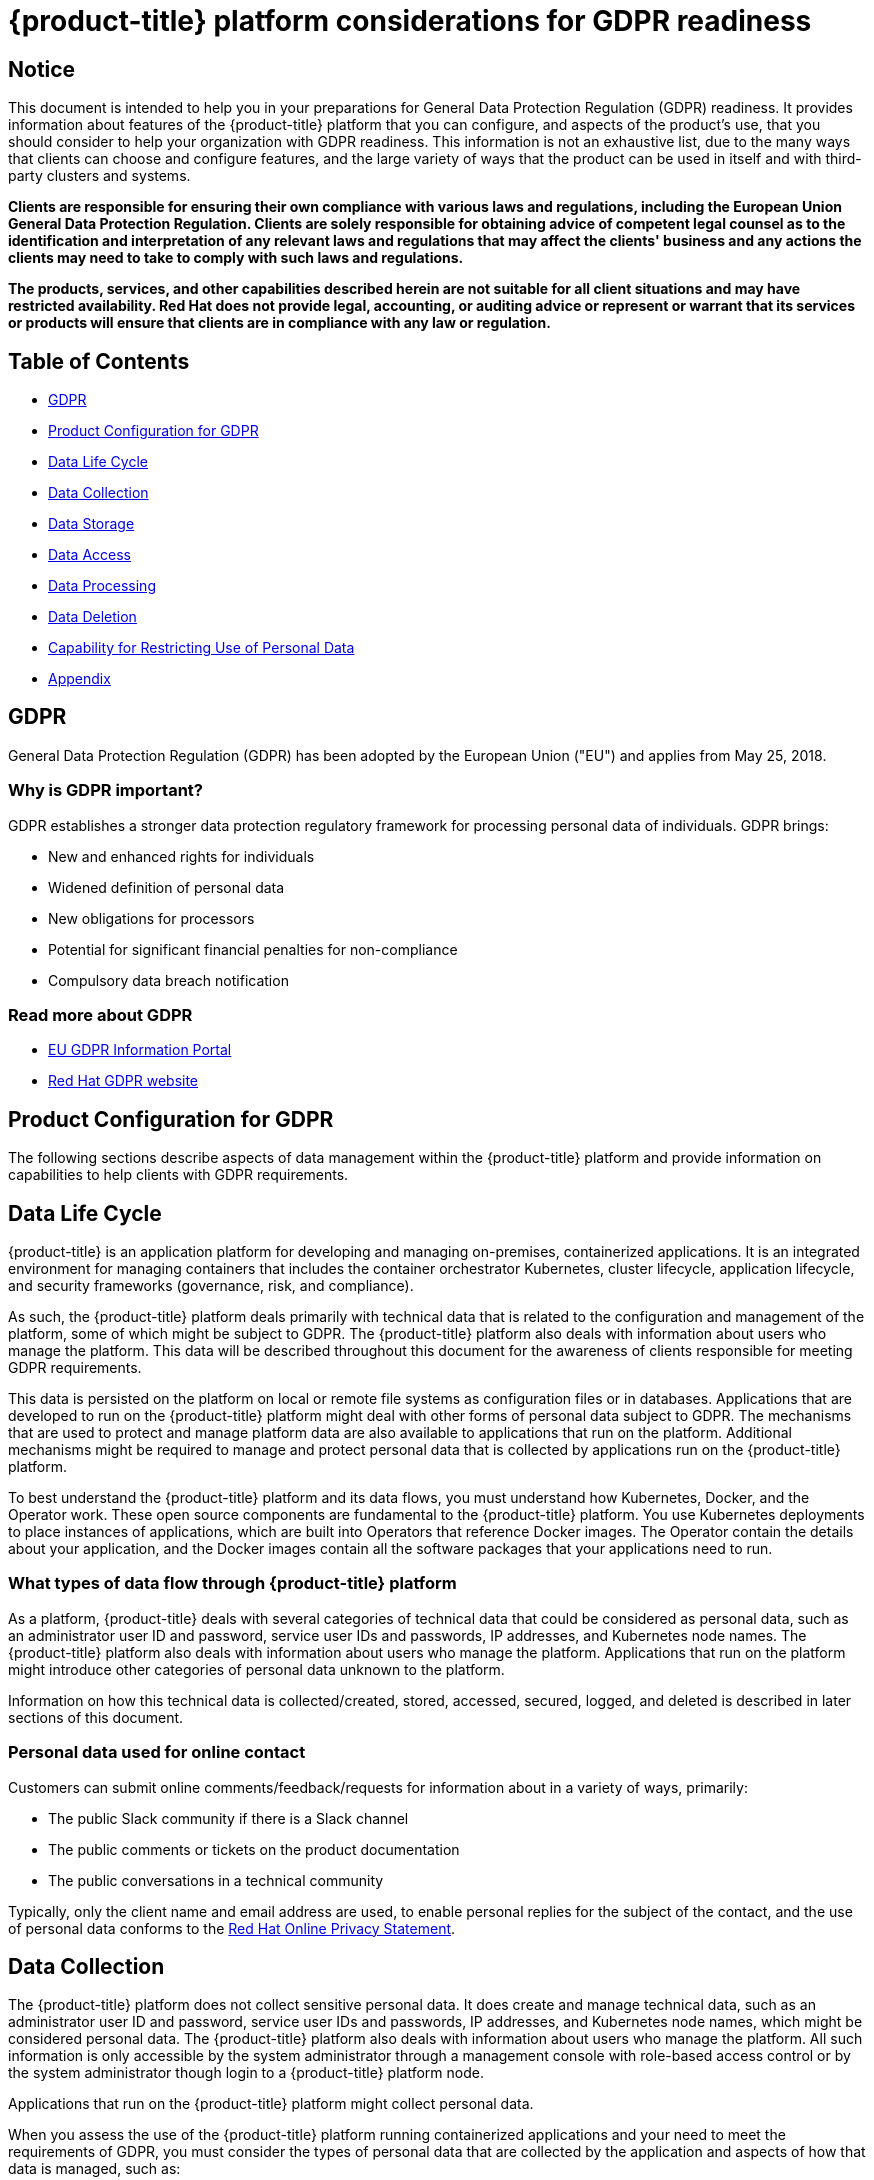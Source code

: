 [#red-hat-advanced-cluster-management-for-kubernetes-platform-considerations-for-gdpr-readiness]
= {product-title} platform considerations for GDPR readiness

[#notice]
== Notice

// This is boilerplate text provided by the GDPR team. It cannot be changed.

This document is intended to help you in your preparations for General Data Protection Regulation (GDPR) readiness.
It provides information about features of the {product-title} platform that you can configure, and aspects of the product's use, that you should consider to help your organization with GDPR readiness.
This information is not an exhaustive list, due to the many ways that clients can choose and configure features, and the large variety of ways that the product can be used in itself and with third-party clusters and systems.

*Clients are responsible for ensuring their own compliance with various laws and regulations, including the European Union General Data Protection Regulation.
Clients are solely responsible for obtaining advice of competent legal counsel as to the identification and interpretation of any relevant laws and regulations that may affect the clients' business and any actions the clients may need to take to comply with such laws and regulations.*

*The products, services, and other capabilities described herein are not suitable for all client situations and may have restricted availability.
Red Hat does not provide legal, accounting, or auditing advice or represent or warrant that its services or products will ensure that clients are in compliance with any law or regulation.*

[#table-of-contents]
== Table of Contents

* <<gdpr,GDPR>>
* <<product-configuration-for-gdpr,Product Configuration for GDPR>>
* <<data-life-cycle,Data Life Cycle>>
* <<data-collection,Data Collection>>
* <<data-storage,Data Storage>>
* <<data-access,Data Access>>
* <<data-processing,Data Processing>>
* <<data-deletion,Data Deletion>>
* <<capability-for-restricting-use-of-personal-data,Capability for Restricting Use of Personal Data>>
* <<appendix,Appendix>>

[#gdpr]
== GDPR

General Data Protection Regulation (GDPR) has been adopted by the European Union ("EU") and applies from May 25, 2018.

[#why-is-gdpr-important]
=== Why is GDPR important?

GDPR establishes a stronger data protection regulatory framework for processing personal data of individuals.
GDPR brings:

* New and enhanced rights for individuals
* Widened definition of personal data
* New obligations for processors
* Potential for significant financial penalties for non-compliance
* Compulsory data breach notification

[#read-more-about-gdpr]
=== Read more about GDPR

* https://www.eugdpr.org/[EU GDPR Information Portal]
* https://www.redhat.com/en/gdpr[Red Hat GDPR website]

[#product-configuration-for-gdpr]
== Product Configuration for GDPR

The following sections describe aspects of data management within the {product-title} platform and provide information on capabilities to help clients with GDPR requirements.

[#data-life-cycle]
== Data Life Cycle

{product-title} is an application platform for developing and managing on-premises, containerized applications.
It is an integrated environment for managing containers that includes the container orchestrator Kubernetes, cluster lifecycle, application lifecycle, and security frameworks (governance, risk, and compliance).

As such, the {product-title} platform deals primarily with technical data that is related to the configuration and management of the platform, some of which might be subject to GDPR.
The {product-title} platform also deals with information about users who manage the platform.
This data will be described throughout this document for the awareness of clients responsible for meeting GDPR requirements.

This data is persisted on the platform on local or remote file systems as configuration files or in databases.
Applications that are developed to run on the {product-title} platform might deal with other forms of personal data subject to GDPR.
The mechanisms that are used to protect and manage platform data are also available to applications that run on the platform.
Additional mechanisms might be required to manage and protect personal data that is collected by applications run on the {product-title} platform.

To best understand the {product-title} platform and its data flows, you must understand how Kubernetes, Docker, and the Operator work.
These open source components are fundamental to the {product-title} platform.
You use Kubernetes deployments to place instances of applications, which are built into Operators that reference Docker images.
The Operator contain the details about your application, and the Docker images contain all the software packages that your applications need to run.

[#what-types-of-data-flow-through-red-hat-advanced-cluster-management-for-kubernetes-platform]
=== What types of data flow through {product-title} platform

As a platform, {product-title} deals with several categories of technical data that could be considered as personal data, such as an administrator user ID and password, service user IDs and passwords, IP addresses, and Kubernetes node names.
The {product-title} platform also deals with information about users who manage the platform.
Applications that run on the platform might introduce other categories of personal data unknown to the platform.

Information on how this technical data is collected/created, stored, accessed, secured, logged, and deleted is described in later sections of this document.

[#personal-data-used-for-online-contact]
=== Personal data used for online contact

Customers can submit online comments/feedback/requests for information about in a variety of ways, primarily:

* The public Slack community if there is a Slack channel
* The public comments or tickets on the product documentation
* The public conversations in a technical community

Typically, only the client name and email address are used, to enable personal replies for the subject of the contact, and the use of personal data conforms to the https://www.redhat.com/en/about/privacy-policy[Red Hat Online Privacy Statement].

[#data-collection]
== Data Collection

The {product-title} platform does not collect sensitive personal data.
It does create and manage technical data, such as an administrator user ID and password, service user IDs and passwords, IP addresses, and Kubernetes node names, which might be considered personal data.
The {product-title} platform also deals with information about users who manage the platform.
All such information is only accessible by the system administrator through a management console with role-based access control or by the system administrator though login to a {product-title} platform node.

Applications that run on the {product-title} platform might collect personal data.

When you assess the use of the {product-title} platform running containerized applications and your need to meet the requirements of GDPR, you must consider the types of personal data that are collected by the application and aspects of how that data is managed, such as:

* How is the data protected as it flows to and from the application?
Is the data encrypted in transit?
* How is the data stored by the application?
Is the data encrypted at rest?
* How are credentials that are used to access the application collected and stored?
* How are credentials that are used by the application to access data sources collected and stored?
* How is data collected by the application removed as needed?

This is not a definitive list of the types of data that are collected by the {product-title} platform.
It is provided as an example for consideration.
If you have any questions about the types of data, contact Red Hat.

[#data-storage]
== Data storage

The {product-title} platform persists technical data that is related to configuration and management of the platform in stateful stores on local or remote file systems as configuration files or in databases.
Consideration must be given to securing all data at rest.
The {product-title} platform supports encryption of data at rest in stateful stores that use `dm-crypt`.

The following items highlight the areas where data is stored, which you might want to consider for GDPR.

* *Platform Configuration Data:* The {product-title} platform configuration can be customized by updating a configuration YAML file with properties for general settings, Kubernetes, logs, network, Docker, and other settings.
This data is used as input to the {product-title} platform installer for deploying one or more nodes.
The properties also include an administrator user ID and password that are used for bootstrap.
* *Kubernetes Configuration Data:* Kubernetes cluster state data is stored in a distributed key-value store, `etcd`.
* *User Authentication Data, including User IDs and passwords:* User ID and password management are handled through a client enterprise LDAP directory.
Users and groups that are defined in LDAP can be added to {product-title} platform teams and assigned access roles.
{product-title} platform stores the email address and user ID from LDAP, but does not store the password.
{product-title} platform stores the group name and upon login, caches the available groups to which a user belongs.
Group membership is not persisted in any long-term way.
Securing user and group data at rest in the enterprise LDAP must be considered.
{product-title} platform also includes an authentication service, Open ID Connect (OIDC) that interacts with the enterprise directory and maintains access tokens.
This service uses MongoDB as a backing store.
* *Service authentication data, including user IDs and passwords:* Credentials that are used by {product-title} platform components for inter-component access are defined as Kubernetes Secrets.
All Kubernetes resource definitions are persisted in the `etcd` key-value data store.
Initial credentials values are defined in the platform configuration data as Kubernetes Secret configuration YAML files.
For more information, see link:../manage_applications/managing_secrets.adoc[Managing secrets].

[#data-access]
== Data access

{product-title} platform data can be accessed through the following defined set of product interfaces.

* Web user interface (the console)
* Kubernetes `kubectl` CLI
* {product-title} CLI
* oc CLI

These interfaces are designed to allow you to make administrative changes to your {product-title} cluster.
Administration access to {product-title} can be secured and involves three logical, ordered stages when a request is made: authentication, role-mapping, and authorization.

[#authentication]
=== Authentication

The {product-title} platform authentication manager accepts user credentials from the console and forwards the credentials to the backend OIDC provider, which validates the user credentials against the enterprise directory.
The OIDC provider then returns an authentication cookie (`auth-cookie`) with the content of a JSON Web Token (`JWT`) to the authentication manager.
The JWT token persists information such as the user ID and email address, in addition to group membership at the time of the authentication request.
This authentication cookie is then sent back to the console.
The cookie is refreshed during the session.
It is valid for 12 hours after you sign out of the console or close your web browser.

For all subsequent authentication requests made from the console, the front-end NGINX server decodes the available authentication cookie in the request and validates the request by calling the authentication manager.
// nginx is not used, correct? I think this paragraph should be removed

The {product-title} platform CLI requires the user to provide credentials to log in.

The `kubectl` and `oc` CLI also requires credentials to access the cluster.
These credentials can be obtained from the management console and expire after 12 hours.
Access through service accounts is supported.

[#role-mapping]
=== Role Mapping

{product-title} platform supports role-based access control (RBAC).
In the role mapping stage, the user name that is provided in the authentication stage is mapped to a user or group role.
The roles are used when authorizing which administrative activities can be carried out by the authenticated user.

[#authorization]
=== Authorization

{product-title} platform roles control access to cluster configuration actions, to catalog and Helm resources, and to Kubernetes resources.
Several IAM (Identity and Access Management) roles are provided, including Cluster Administrator, Administrator, Operator, Editor, Viewer.
A role is assigned to users or user groups when you add them to a team.
Team access to resources can be controlled by namespace.

[#pod-security]
=== Pod Security

Pod security policies are used to set up cluster-level control over what a pod can do or what it can access.

[#data-processing]
== Data Processing

Users of {product-title} can control the way that technical data that is related to configuration and management is processed and secured through system configuration.

*Role-based access control* (RBAC) controls what data and functions can be accessed by users.

*Data-in-transit* is protected by using `TLS`.
`HTTPS` (`TLS` underlying) is used for secure data transfer between user client and back end services.
Users can specify the root certificate to use during installation.

*Data-at-rest* protection is supported by using `dm-crypt` to encrypt data.

These same platform mechanisms that are used to manage and secure {product-title} platform technical data can be used to manage and secure personal data for user-developed or user-provided applications.
Clients can develop their own capabilities to implement further controls.

[#data-deletion]
== Data Deletion

{product-title} platform provides commands, application programming interfaces (APIs), and user interface actions to delete data that is created or collected by the product.
These functions enable users to delete technical data, such as service user IDs and passwords, IP addresses, Kubernetes node names, or any other platform configuration data, as well as information about users who manage the platform.

Areas of {product-title} platform to consider for support of data deletion:

* All technical data that is related to platform configuration can be deleted through the management console or the Kubernetes `kubectl` API.

Areas of {product-title} platform to consider for support of account data deletion:

* All technical data that is related to platform configuration can be deleted through the {product-title} or the Kubernetes `kubectl` API.

Function to remove user ID and password data that is managed through an enterprise LDAP directory would be provided by the LDAP product used with {product-title} platform.

[#capability-for-restricting-use-of-personal-data]
== Capability for Restricting Use of Personal Data

Using the facilities summarized in this document, {product-title} platform enables an end user to restrict usage of any technical data within the platform that is considered personal data.

Under GDPR, users have rights to access, modify, and restrict processing.
Refer to other sections of this document to control the following:

* Right to access
 ** {product-title} platform administrators can use {product-title} platform features to provide individuals access to their data.
 ** {product-title} platform administrators can use {product-title} platform features to provide individuals information about what data {product-title} platform holds about the individual.
* Right to modify
 ** {product-title} platform administrators can use {product-title} platform features to allow an individual to modify or correct their data.
 ** {product-title} platform administrators can use {product-title} platform features to correct an individual's data for them.
* Right to restrict processing
 ** {product-title} platform administrators can use {product-title} platform features to stop processing an individual's data.

[#appendix]
== Appendix

As a platform, {product-title} deals with several categories of technical data that could be considered as personal data, such as an administrator user ID and password, service user IDs and passwords, IP addresses, and Kubernetes node names.
{product-title} platform also deals with information about users who manage the platform.
Applications that run on the platform might introduce other categories of personal data that are unknown to the platform.

This appendix includes details on data that is logged by the platform services.
